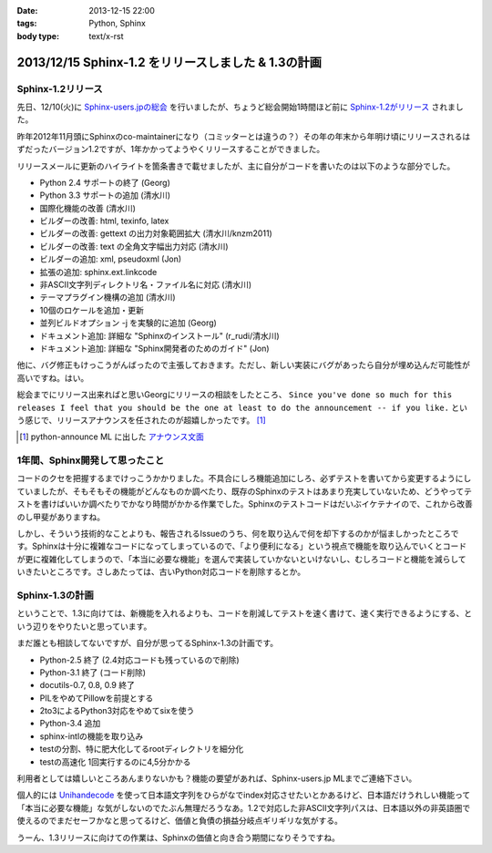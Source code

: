 :date: 2013-12-15 22:00
:tags: Python, Sphinx
:body type: text/x-rst

=====================================================
2013/12/15 Sphinx-1.2 をリリースしました & 1.3の計画
=====================================================

Sphinx-1.2リリース
===================

先日、12/10(火)に `Sphinx-users.jpの総会`__ を行いましたが、ちょうど総会開始1時間ほど前に `Sphinx-1.2がリリース`_ されました。

.. __: http://sphinx-users.jp/event/20131210_general_meeting/index.html
.. _Sphinx-1.2がリリース: http://www.python.jp/pipermail/sphinx-users/2013-December/000894.html


昨年2012年11月頭にSphinxのco-maintainerになり（コミッターとは違うの？）その年の年末から年明け頃にリリースされるはずだったバージョン1.2ですが、1年かかってようやくリリースすることができました。

リリースメールに更新のハイライトを箇条書きで載せましたが、主に自分がコードを書いたのは以下のような部分でした。

- Python 2.4 サポートの終了 (Georg)
- Python 3.3 サポートの追加 (清水川)
- 国際化機能の改善 (清水川)
- ビルダーの改善: html, texinfo, latex
- ビルダーの改善: gettext の出力対象範囲拡大 (清水川/knzm2011)
- ビルダーの改善: text の全角文字幅出力対応 (清水川)
- ビルダーの追加: xml, pseudoxml (Jon)
- 拡張の追加: sphinx.ext.linkcode
- 非ASCII文字列ディレクトリ名・ファイル名に対応 (清水川)
- テーマプラグイン機構の追加 (清水川)
- 10個のロケールを追加・更新
- 並列ビルドオプション -j を実験的に追加 (Georg)
- ドキュメント追加: 詳細な "Sphinxのインストール" (r_rudi/清水川)
- ドキュメント追加: 詳細な "Sphinx開発者のためのガイド" (Jon)

他に、バグ修正もけっこうがんばったので主張しておきます。ただし、新しい実装にバグがあったら自分が埋め込んだ可能性が高いですね。はい。

総会までにリリース出来ればと思いGeorgにリリースの相談をしたところ、 ``Since you've done so much for this releases I feel that you should be the one at least to do the announcement -- if you like.`` という感じで、リリースアナウンスを任されたのが超嬉しかったです。 [1]_

.. [1] python-announce ML に出した `アナウンス文面`__

.. __: https://mail.python.org/pipermail/python-announce-list/2013-December/010131.html

1年間、Sphinx開発して思ったこと
===============================

コードのクセを把握するまでけっこうかかりました。不具合にしろ機能追加にしろ、必ずテストを書いてから変更するようにしていましたが、そもそもその機能がどんなものか調べたり、既存のSphinxのテストはあまり充実していないため、どうやってテストを書けばいいか調べたりでかなり時間がかかる作業でした。Sphinxのテストコードはだいぶイケテナイので、これから改善のし甲斐がありますね。

しかし、そういう技術的なことよりも、報告されるIssueのうち、何を取り込んで何を却下するのかが悩ましかったところです。Sphinxは十分に複雑なコードになってしまっているので、「より便利になる」という視点で機能を取り込んでいくとコードが更に複雑化してしまうので、「本当に必要な機能」を選んで実装していかないといけないし、むしろコードと機能を減らしていきたいところです。さしあたっては、古いPython対応コードを削除するとか。


Sphinx-1.3の計画
=================

ということで、1.3に向けては、新機能を入れるよりも、コードを削減してテストを速く書けて、速く実行できるようにする、という辺りをやりたいと思っています。

まだ誰とも相談してないですが、自分が思ってるSphinx-1.3の計画です。

* Python-2.5 終了 (2.4対応コードも残っているので削除)
* Python-3.1 終了 (コード削除)
* docutils-0.7, 0.8, 0.9 終了
* PILをやめてPillowを前提とする
* 2to3によるPython3対応をやめてsixを使う
* Python-3.4 追加
* sphinx-intlの機能を取り込み
* testの分割、特に肥大化してるrootディレクトリを細分化
* testの高速化 1回実行するのに4,5分かかる

利用者としては嬉しいところあんまりないかも？機能の要望があれば、Sphinx-users.jp MLまでご連絡下さい。

個人的には Unihandecode_ を使って日本語文字列をひらがなでindex対応させたいとかあるけど、日本語だけうれしい機能って「本当に必要な機能」な気がしないのでたぶん無理だろうなあ。1.2で対応した非ASCII文字列パスは、日本語以外の非英語圏で使えるのでまだセーフかなと思ってるけど、価値と負債の損益分岐点ギリギリな気がする。

うーん、1.3リリースに向けての作業は、Sphinxの価値と向き合う期間になりそうですね。


.. _Unihandecode: https://pypi.python.org/pypi/Unihandecode/0.44
